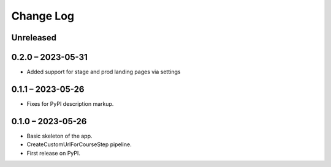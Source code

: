 Change Log
==========

..
   All enhancements and patches to federated_content_connector will be documented
   in this file.  It adheres to the structure of https://keepachangelog.com/ ,
   but in reStructuredText instead of Markdown (for ease of incorporation into
   Sphinx documentation and the PyPI description).

   This project adheres to Semantic Versioning (https://semver.org/).

.. There should always be an "Unreleased" section for changes pending release.

Unreleased
----------

0.2.0 – 2023-05-31
------------------
* Added support for stage and prod landing pages via settings

0.1.1 – 2023-05-26
------------------
* Fixes for PyPI description markup.

0.1.0 – 2023-05-26
------------------
* Basic skeleton of the app.
* CreateCustomUrlForCourseStep pipeline.
* First release on PyPI.
